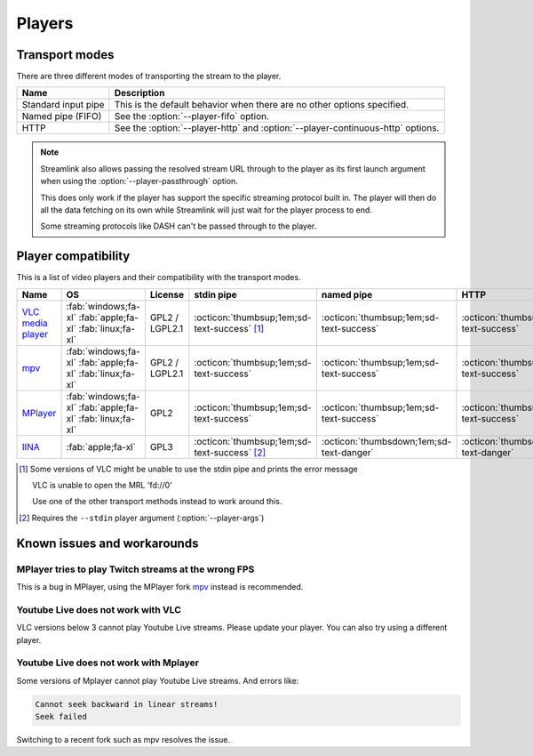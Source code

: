Players
=======

Transport modes
---------------

There are three different modes of transporting the stream to the player.

.. list-table::
    :header-rows: 1
    :class: sd-w-100

    * - Name
      - Description
    * - Standard input pipe
      - This is the default behavior when there are no other options specified.
    * - Named pipe (FIFO)
      - See the :option:`--player-fifo` option.
    * - HTTP
      - See the :option:`--player-http` and :option:`--player-continuous-http` options.

.. note::

    Streamlink also allows passing the resolved stream URL through to the player as its first launch argument
    when using the :option:`--player-passthrough` option.

    This does only work if the player has support the specific streaming protocol built in. The player will then do
    all the data fetching on its own while Streamlink will just wait for the player process to end.

    Some streaming protocols like DASH can't be passed through to the player.


Player compatibility
--------------------

This is a list of video players and their compatibility with the transport
modes.

.. list-table::
    :header-rows: 1
    :class: sd-w-100

    * - Name
      - OS
      - License
      - stdin pipe
      - named pipe
      - HTTP
    * - `VLC media player`_
      - :fab:`windows;fa-xl` :fab:`apple;fa-xl` :fab:`linux;fa-xl`
      - GPL2 / LGPL2.1
      - :octicon:`thumbsup;1em;sd-text-success` [1]_
      - :octicon:`thumbsup;1em;sd-text-success`
      - :octicon:`thumbsup;1em;sd-text-success`
    * - `mpv`_
      - :fab:`windows;fa-xl` :fab:`apple;fa-xl` :fab:`linux;fa-xl`
      - GPL2 / LGPL2.1
      - :octicon:`thumbsup;1em;sd-text-success`
      - :octicon:`thumbsup;1em;sd-text-success`
      - :octicon:`thumbsup;1em;sd-text-success`
    * - `MPlayer`_
      - :fab:`windows;fa-xl` :fab:`apple;fa-xl` :fab:`linux;fa-xl`
      - GPL2
      - :octicon:`thumbsup;1em;sd-text-success`
      - :octicon:`thumbsup;1em;sd-text-success`
      - :octicon:`thumbsup;1em;sd-text-success`
    * - `IINA`_
      - :fab:`apple;fa-xl`
      - GPL3
      - :octicon:`thumbsup;1em;sd-text-success` [2]_
      - :octicon:`thumbsdown;1em;sd-text-danger`
      - :octicon:`thumbsdown;1em;sd-text-danger`

.. [1] Some versions of VLC might be unable to use the stdin pipe and
       prints the error message

       VLC is unable to open the MRL 'fd://0'

       Use one of the other transport methods instead to work around this.

.. [2] Requires the ``--stdin`` player argument (:option:`--player-args`)

.. _VLC media player: https://videolan.org/
.. _mpv: https://mpv.io/
.. _MPlayer: https://mplayerhq.hu/
.. _IINA: https://iina.io/


Known issues and workarounds
----------------------------

MPlayer tries to play Twitch streams at the wrong FPS
^^^^^^^^^^^^^^^^^^^^^^^^^^^^^^^^^^^^^^^^^^^^^^^^^^^^^
This is a bug in MPlayer, using the MPlayer fork `mpv`_ instead
is recommended.

Youtube Live does not work with VLC
^^^^^^^^^^^^^^^^^^^^^^^^^^^^^^^^^^^
VLC versions below 3 cannot play Youtube Live streams. Please update your
player. You can also try using a different player.

Youtube Live does not work with Mplayer
^^^^^^^^^^^^^^^^^^^^^^^^^^^^^^^^^^^^^^^
Some versions of Mplayer cannot play Youtube Live streams. And errors like:

.. code-block:: console

    Cannot seek backward in linear streams!
    Seek failed

Switching to a recent fork such as mpv resolves the issue.
